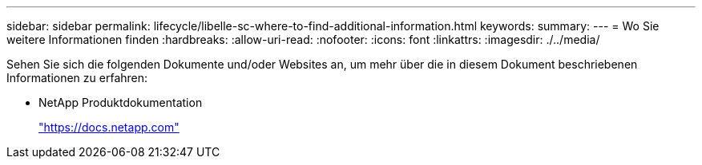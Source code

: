 ---
sidebar: sidebar 
permalink: lifecycle/libelle-sc-where-to-find-additional-information.html 
keywords:  
summary:  
---
= Wo Sie weitere Informationen finden
:hardbreaks:
:allow-uri-read: 
:nofooter: 
:icons: font
:linkattrs: 
:imagesdir: ./../media/


[role="lead"]
Sehen Sie sich die folgenden Dokumente und/oder Websites an, um mehr über die in diesem Dokument beschriebenen Informationen zu erfahren:

* NetApp Produktdokumentation
+
https://docs.netapp.com["https://docs.netapp.com"^]


